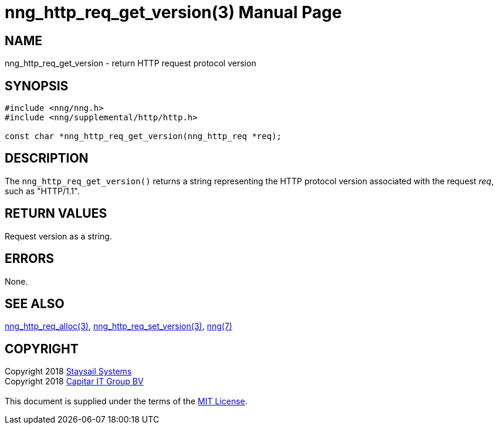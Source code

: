 = nng_http_req_get_version(3)
:doctype: manpage
:manmanual: nng
:mansource: nng
:manvolnum: 3
:copyright: Copyright 2018 mailto:info@staysail.tech[Staysail Systems, Inc.] + \
            Copyright 2018 mailto:info@capitar.com[Capitar IT Group BV] + \
            {blank} + \
            This document is supplied under the terms of the \
            https://opensource.org/licenses/MIT[MIT License].

== NAME

nng_http_req_get_version - return HTTP request protocol version

== SYNOPSIS

[source, c]
-----------
#include <nng/nng.h>
#include <nng/supplemental/http/http.h>

const char *nng_http_req_get_version(nng_http_req *req);
-----------

== DESCRIPTION

The `nng_http_req_get_version()` returns a string representing the HTTP
protocol version associated with the request _req_, such as "HTTP/1.1".


== RETURN VALUES

Request version as a string.

== ERRORS

None.

== SEE ALSO

<<nng_http_req_alloc#,nng_http_req_alloc(3)>>,
<<nng_http_req_set_version#,nng_http_req_set_version(3)>>,
<<nng#,nng(7)>>


== COPYRIGHT

{copyright}
